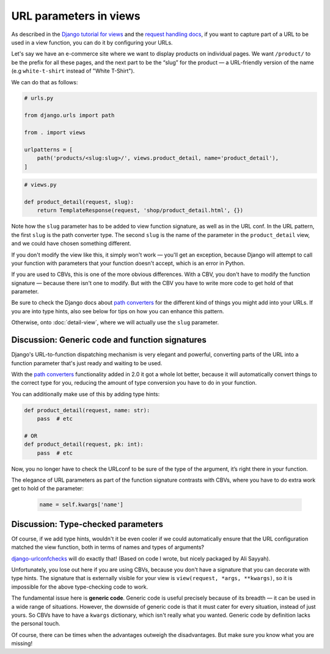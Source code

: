 URL parameters in views
=======================

As described in the `Django tutorial for views
<https://docs.djangoproject.com/en/stable/intro/tutorial03/>`_ and the `request
handling docs
<https://docs.djangoproject.com/en/stable/topics/http/urls/#how-django-processes-a-request>`_,
if you want to capture part of a URL to be used in a view function, you can do
it by configuring your URLs.

Let's say we have an e-commerce site where we want to display products on
individual pages. We want ``/product/`` to be the prefix for all these pages,
and the next part to be the “slug” for the product — a URL-friendly version of
the name (e.g ``white-t-shirt`` instead of "White T-Shirt").

We can do that as follows:

.. code-block:: python

   # urls.py

   from django.urls import path

   from . import views

   urlpatterns = [
       path('products/<slug:slug>/', views.product_detail, name='product_detail'),
   ]

.. code-block:: python

   # views.py

   def product_detail(request, slug):
       return TemplateResponse(request, 'shop/product_detail.html', {})


Note how the ``slug`` parameter has to be added to view function signature, as
well as in the URL conf. In the URL pattern, the first ``slug`` is the path
converter type. The second ``slug`` is the name of the parameter in the
``product_detail`` view, and we could have chosen something different.

If you don't modify the view like this, it simply won't work — you'll get an
exception, because Django will attempt to call your function with parameters
that your function doesn't accept, which is an error in Python.

If you are used to CBVs, this is one of the more obvious differences. With a
CBV, you don't have to modify the function signature — because there isn't one
to modify. But with the CBV you have to write more code to get hold of that
parameter.

Be sure to check the Django docs about `path converters
<https://docs.djangoproject.com/en/stable/topics/http/urls/#path-converters>`_ for
the different kind of things you might add into your URLs. If you are into type
hints, also see below for tips on how you can enhance this pattern.

Otherwise, onto :doc:`detail-view`, where we will actually use the ``slug``
parameter.


Discussion: Generic code and function signatures
------------------------------------------------

Django's URL-to-function dispatching mechanism is very elegant and powerful,
converting parts of the URL into a function parameter that's just ready and
waiting to be used.

With the `path converters
<https://docs.djangoproject.com/en/stable/topics/http/urls/#path-converters>`_
functionality added in 2.0 it got a whole lot better, because it will
automatically convert things to the correct type for you, reducing the amount of
type conversion you have to do in your function.

You can additionally make use of this by adding type hints:

.. code-block:: python

   def product_detail(request, name: str):
       pass  # etc

   # OR
   def product_detail(request, pk: int):
       pass  # etc

Now, you no longer have to check the URLconf to be sure of the type of the
argument, it’s right there in your function.

The elegance of URL parameters as part of the function signature contrasts with
CBVs, where you have to do extra work get to hold of the parameter:

  .. code-block:: python

     name = self.kwargs['name']


.. _type-checked-parameters:

Discussion: Type-checked parameters
-----------------------------------

Of course, if we add type hints, wouldn't it be even cooler if we could
automatically ensure that the URL configuration matched the view function, both
in terms of names and types of arguments?

`django-urlconfchecks <https://github.com/AliSayyah/django-urlconfchecks/>`_
will do exactly that! (Based on code I wrote, but nicely packaged by Ali Sayyah).

Unfortunately, you lose out here if you are using CBVs, because you don't have a
signature that you can decorate with type hints. The signature that is
externally visible for your view is ``view(request, *args, **kwargs)``, so it is
impossible for the above type-checking code to work.

The fundamental issue here is **generic code**. Generic code is useful precisely
because of its breadth — it can be used in a wide range of situations. However,
the downside of generic code is that it must cater for every situation, instead
of just yours. So CBVs have to have a ``kwargs`` dictionary, which isn't really
what you wanted. Generic code by definition lacks the personal touch.

Of course, there can be times when the advantages outweigh the disadvantages.
But make sure you know what you are missing!
